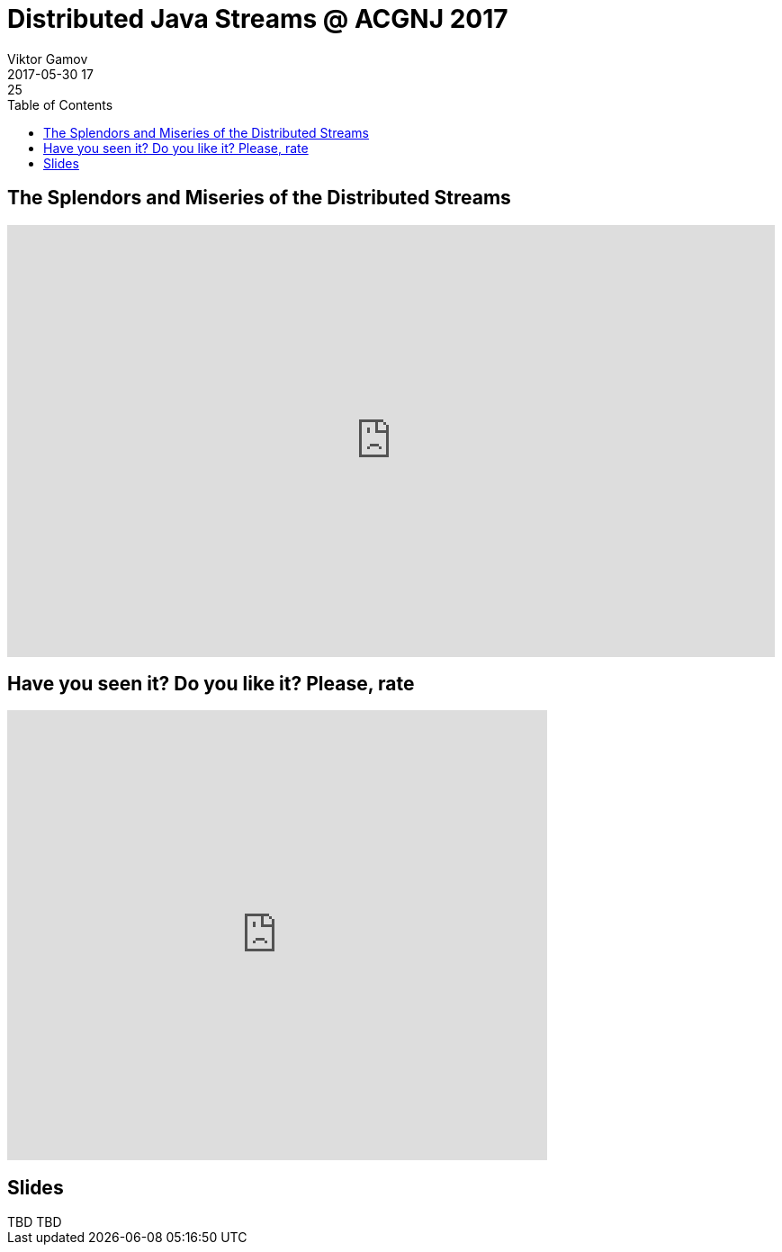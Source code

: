 = Distributed Java Streams @ ACGNJ 2017
Viktor Gamov
2017-05-30 17:25
:imagesdir: ../images
:icons:
:keywords:
:toc:
ifndef::awestruct[]
:awestruct-layout: post
:awestruct-tags: []
:idprefix:
:idseparator: -
endif::awestruct[]

== The Splendors and Miseries of the Distributed Streams

[role="text-center"]
video::RgTlHELZiZQ[youtube, width=853, height=480]

== Have you seen it? Do you like it? Please, rate

++++
<iframe src="https://docs.google.com/forms/d/e/1FAIpQLSeeJN9gLXRTUaCEUmCET5PDdTQTdBfT5HMY1KPNaAnQcc49XQ/viewform?embedded=true" width="600" height="500" frameborder="0" marginheight="0" marginwidth="0">Loading...</iframe>
++++

== Slides

.Speakerdeck
++++
TBD
++++

.Slideshare
++++
TBD
++++
